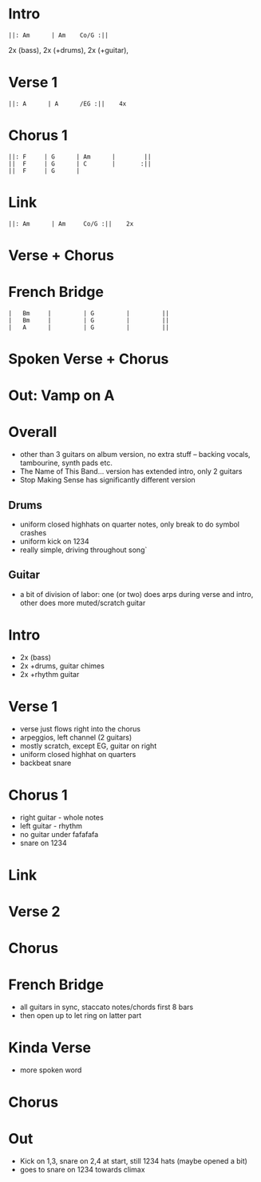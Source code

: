 #+OPTIONS: toc:nil \n:nil

#+LaTeX_CLASS: LeadMemo
#+LATEX_HEADER: \usepackage{graphicx}
#+LATEX_HEADER: \usepackage{enumerate}
#+LATEX_HEADER: \usepackage{units}
#+LATEX_HEADER: \usepackage[section]{placeins}
#+LATEX_HEADER: \usepackage{hyperref}
#+LATEX_HEADER: \usepackage[cm]{fullpage}
#+LATEX_HEADER: \songtitle{ Psycho Killer  }
#+LATEX_HEADER: \composer{ Talking Heads }
#+LATEX_HEADER: \songdate{ 1977  }
#+LATEX_HEADER: \tonickey{ A  }
#+LATEX_HEADER: \tempo{ Driven   }
#+LATEX_HEADER: \timesignature{ 4/4 } 

* Intro
\Large
#+begin_example
||: Am      | Am    Co/G :||
#+end_example
\small
2x (bass), 2x (+drums), 2x (+guitar), 

* Verse 1
\Large
#+begin_example
||: A      | A      /EG :||    4x
#+end_example

* Chorus 1
\Large
#+begin_example
||: F     | G      | Am      |        ||
||  F     | G      | C       |       :||
||  F     | G      |
#+end_example

* Link
\Large
#+begin_example
||: Am      | Am     Co/G :||    2x
#+end_example

* Verse + Chorus

* French Bridge
\Large
#+begin_example
|   Bm     |         | G         |         ||
|   Bm     |         | G         |         ||
|   A      |         | G         |         ||
#+end_example

* Spoken Verse + Chorus

* Out: Vamp on A

\newpage


* Overall 
- other than 3 guitars on album version, no extra stuff -- backing vocals, tambourine, synth pads etc.
- The Name of This Band... version has extended intro, only 2 guitars
- Stop Making Sense has significantly different version

** Drums
- uniform closed highhats on quarter notes, only 
  break to do symbol crashes
- uniform kick on 1234
- really simple, driving throughout song`
** Guitar
- a bit of division of labor: one (or two) does arps during verse and intro, 
  other does more muted/scratch guitar

* Intro
- 2x (bass)
- 2x +drums, guitar chimes
- 2x +rhythm guitar 

* Verse 1
- verse just flows right into the chorus
- arpeggios, left channel (2 guitars)
- mostly scratch, except EG, guitar on right
- uniform closed highhat on quarters
- backbeat snare

* Chorus 1
- right guitar - whole notes
- left guitar - rhythm
- no guitar under fafafafa
- snare on 1234
* Link

* Verse 2

* Chorus

* French Bridge
- all guitars in sync, staccato notes/chords first 8 bars
- then open up to let ring on latter part

* Kinda Verse
- more spoken word

* Chorus

* Out
- Kick on 1,3, snare on 2,4 at start, still 1234 hats (maybe opened a bit)
- goes to snare on 1234 towards climax

* Scripts :noexport:

** lilyheader -- insert the lilypond header information
#+name: lilyheader()
#+begin_src org
  \version "2.16.2"
  \include "english.ly"
  \paper{
  indent=0\mm
  line-width=170\mm
  oddFooterMarkup=##f
  ohhHeaderMarkup=##f
  bookTitleMarkup=##f
  scoreTitleMakrup=##f
  raggedRight=##t
  }
  
#+end_src

** define_makevoicing  -- helper function to allow writing out custom cord voices
#+name: define_makevoicing()
#+begin_src org
makevoicing = #(define-scheme-function (parser location m) (ly:music?)
                    (define-music-function (parser location d) (ly:duration?)
                      (map-some-music
                        (lambda (m)
                          (and (ly:duration? (ly:music-property m 'duration))
                               (begin
                                  (set! (ly:music-property m 'duration) d)
                                  m)))
                        (ly:music-deep-copy m))))
 #+end_src

* Examples :noexport:

** Rhythm 
#+LATEX: \linebreak
#+ATTR_LaTeX: width=17cm 
#+begin_src lilypond :file erhythm.png :noweb yes :exports results
    <<lilyheader>>
    <<define_makevoicing>> 
    opene = \makevoicing < e b e' gs' b' e'' > 
    opend = \makevoicing < d' a' d'' fs'' >
  
    eChords={ e4 e4 d4 d8 d8  | e8 e8 e8 d8 r8 d8 d8 d8 }

    \new Score<<
      \new ChordNames{
        \set noChordSymbol = ##f 
        \set chordChanges = ##t 
        \chordmode { \eChords }
      }
      \new Staff{
        \new Voice \with {
          \consists "Pitch_squash_engraver"
        } {
          \key e \major
          \improvisationOn  
           \eChords
        }
      } % end staff
    >> % end score
#+end_src

- ~A~ Chord sections involve same pattern between ~A~ and ~G~ chords.
- Turnaround bars are ~-&2&3---|-&2&3---~ and then back to the ~E~ rhythm



** Riff
- Standard, tremelo/vibrato?, surfy reverb
- Riff goes something like this:
#+LATEX: \linebreak
#+ATTR_LaTeX: width=17cm 
#+begin_src lilypond :file eriff.png :noweb yes :exports results
  <<lilyheader>>
    
  
  \new Score<<
    \new ChordNames {
      \chordmode{
        e1 e1 e1 e1 | \break
        a1 a1 a1 a1 |
      }
    }
    \new Staff{
        \key e \major
        r1 | r2 r8 b8 d'8 ds'8 | e'4 e'4 d'4 d'8 d'8 | e'8 e'8 e'8 b4 b8 b8 b8  | \break
        r1 | r2 r8 e8 g8 gs8 | a4 a4 g4 e8 g8 | a8 a8 a8 e8 ~ e2 |
    } % end staff
  >> % end score
#+end_src

#+RESULTS:
[[file:eriff.png]]

- Two bar loop version
#+LATEX: \linebreak
#+ATTR_LaTeX: width=17cm 
#+begin_src lilypond :file eloop.png :noweb yes :exports results
  <<lilyheader>>
  \new Score<<
    \new ChordNames {
      \chordmode{
        s1 e1 e1 | \break
      }
    }
    \new Staff{
        \key e \major
        s2 s8 b8 d'8 ds'8 \repeat volta 2 {  e'4 e'4 d'4 d'8 d'8 | e'8 e'8 e'8 b4 b8 d'8 ds'8   | } \break
    } % end staff
  >> % end score
#+end_src

#+RESULTS:
[[file:eloop.png]]


** Solo

#+LATEX: \linebreak
#+ATTR_LaTeX: width=17cm 
#+begin_src lilypond :file solo.png :noweb yes :exports results
  <<lilyheader>>
  \new Score<<
    \new ChordNames {
      \chordmode{
        e1 e1 e1 e1 | \break
        a1 a1 a1 a1 | \break
        e1 e1 e1 e1 | \break
        b1 a1 e1 e1 | \break
      }
    }
    \new Staff{
        \key e \major
         \relative c' { e4 g4 a4 bf4 ~ | bf8 bf4. bf8 a8 g8 e8   |   s1 |  s1 |}
         s1 s1 s1 s1 |
         \relative c'' {s1 s1 s1 r2 r8 d8 b8 a8 |
         b8 a8 g8 e8 ~ e8 a8 g8 e8  |  g8 e8 d8 b8~b8  b8 d8 ds8 | e4 e4 e4 e4  | e8 e8 r8 e8 r8 e8 e8 e8 }
    } % end staff
  >> % end score
#+end_src

#+RESULTS:
[[file:solo.png]]


